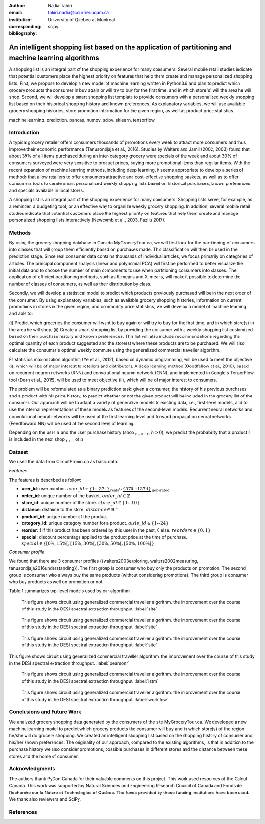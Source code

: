 :author: Nadia Tahiri
:email: tahiri.nadia@courrier.uqam.ca
:institution: University of Quebec at Montreal
:corresponding:

:bibliography: scipy

-----------------------------------------------------------------------------------------------------
An intelligent shopping list based on the application of partitioning and machine learning algorithms
-----------------------------------------------------------------------------------------------------

.. class:: abstract
   
   A shopping list is an integral part of the shopping experience for many consumers. 
   Several mobile retail studies indicate that potential customers place the highest 
   priority on features that help them create and manage personalized shopping lists. 
   First, we propose to develop a new model of machine learning written in Python3.6 
   and plan to predict which grocery products the consumer in buy again or 
   will try to buy for the first time, and in which store(s) will the area he will shop. 
   Second, we will develop a smart shopping list template to provide consumers with a 
   personalized weekly shopping list based on their historical shopping history and 
   known preferences. As explanatory variables, we will use available grocery shopping histories, 
   store promotion information for the given region, as well as product price statistics.

.. class:: keywords

   machine learning, prediction, pandas, numpy, scipy, sklearn, tensorflow
   

Introduction
------------

A typical grocery retailer offers consumers thousands of promotions every week 
to attract more consumers and thus improve their economic performance (Tanusondjaja et al., 2016). 
Studies by Walters and Jamil (2002, 2003) found that about 39% of all items purchased 
during an inter-category grocery were specials of the week and about 30% of consumers 
surveyed were very sensitive to product prices, buying more promotional items than regular items. 
With the recent expansion of machine learning methods, including deep learning, 
it seems appropriate to develop a series of methods that allow retailers to offer consumers attractive 
and cost-effective shopping baskets, as well as to offer consumers tools 
to create smart personalized weekly shopping lists based on historical purchases, 
known preferences and specials available in local stores.


A shopping list is an integral part of the shopping experience for many consumers. 
Shopping lists serve, for example, as a reminder, a budgeting tool, 
or an effective way to organize weekly grocery shopping. 
In addition, several mobile retail studies indicate that potential customers place 
the highest priority on features that help them create and manage personalized 
shopping lists interactively (Newcomb et al., 2003, Fazliu 2017).


Methods
-------

By using the grocery shopping database in Canada MyGroceryTour.ca, 
we will first look for the partitioning of consumers into classes that will group 
them efficiently based on purchases made. 
This classification will then be used in the prediction stage. 
Since real consumer data contains thousands of individual articles, 
we focus primarily on categories of articles. 
The principal component analysis (linear and polynomial PCA) will first be performed to better visualize the initial data 
and to choose the number of main components to use when partitioning consumers into classes. 
The application of efficient partitioning methods, such as K-means and X-means, 
will make it possible to determine the number of classes of consumers, 
as well as their distribution by class.

Secondly, we will develop a statistical model to predict which products previously purchased will be 
in the next order of the consumer. By using explanatory variables, such as available grocery shopping histories, 
information on current promotions in stores in the given region, and commodity price statistics, 
we will develop a model of machine learning and able to:

(i) Predict which groceries the consumer will want to buy again 
or will try to buy for the first time, and in which store(s) in the area he will shop;
(ii) Create a smart shopping list by providing the consumer 
with a weekly shopping list customized based on their purchase history and known preferences. 
This list will also include recommendations regarding the optimal quantity of each product suggested and the store(s) 
where these products are to be purchased. We will also calculate the consumer's optimal weekly commute 
using the generalized commercial traveller algorithm.

F1 statistics maximization algorithm (Ye et al., 2012), 
based on dynamic programming, will be used to meet the objective (i), 
which will be of major interest to retailers and distributors. 
A deep learning method (Goodfellow et al., 2016), based on recurrent neuron networks (RNN) 
and convolutional neuron network (CNN), and implemented in Google's TensorFlow tool (Dean et al., 2015), 
will be used to meet objective (ii), which will be of major interest to consumers.

The problem will be reformulated as a binary prediction task: given a consumer, 
the history of his previous purchases and a product with his price history, 
to predict whether or not the given product will be included in the grocery list of the consumer. 
Our approach will be to adapt a variety of generative models to existing data, i.e., 
first-level models, and to use the internal representations of 
these models as features of the second-level models. 
Recurrent neural networks and convolutional neural networks will be used at the first learning level 
and forward propagation neural networks (Feedforward NN) 
will be used at the second level of learning.

Depending on the user :math:`u` and the user purchase history
(shop :math:`_{t-h:t}`, :math:`h>0`), we predict the probability that a product :math:`i` is included 
in the next shop :math:`_{t+1}` of :math:`u`


Dataset
-------

We used the data from CircuitPromo.ca as basic data. 

*Features*

The features is described as follow:

- **user\_id**: user number. :math:`user\_id \in \underbrace{\{1 \cdots 374\}}_{\text{reals}} \cup \underbrace{\{375 \cdots 1374\}}_{\text{generated}}`
- **order\_id**: unique number of the basket. :math:`order\_id \in \mathbb{Z}`
- **store\_id**: unique number of the store. :math:`store\_id \in \{1 \cdots 10\}` 
- **distance**: distance to the store. :math:`distance \in \mathbb{R}^+`
- **product\_id**: unique number of the product.
- **category\_id**: unique category number for a product. :math:`aisle\_id \in \{1 \cdots 24\}`  
- **reorder**: 1 if this product has been ordered by this user in the past, 0 else. :math:`reorders \in \{0,1\}`
- **special**: discount percentage applied to the product price at the time of purchase. :math:`special \in \{[0\%,15\%[, [15\%,30\%[, [30\%,50\%[, [50\%,100\%[\}`
	 
*Consumer profile*

We found that there are 3 consumer profiles ({walters2003exploring, walters2002measuring, tanusondjaja2016understanding}). 
The first group is consumer who buy only the products on promotion. 
The second group is consumer who always buy the same products (without considering promotions).
The third group is consumer who buy products as well on promotion or not.

Table 1 summarizes top-level models used by our algorithm

.. raw:: latex

   \begin{table}

     \begin{longtable}{lcc}
     \hline
     \textbf{Representation} & \textbf{Description} & \textbf{Type}\tabularnewline
     \hline
     \textcolor{blue}{Products} & \textcolor{blue}{\begin{tabular}{@{}c@{}} Model P$(\text{product}_{i}\in \text{order}_{t+1})$\\ with orders$_{t-h,t}$, $h>0$.\end{tabular}}& \textcolor{blue}{\begin{tabular}{@{}c@{}}LSTM\\ (300 neurons)\end{tabular}} \\
     \hline
     Categories & Predicts P$(\exists i:\text{product}_{i,t+1} \in \text{category}_r)$. & \begin{tabular}{@{}c@{}}LSTM\\ (300 neurons)\end{tabular}\\
     \hline
     Size & Predict the size of the order$_{t+1}$. & \begin{tabular}{@{}c@{}}LSTM\\ (300 neurons)\end{tabular}\\
     \hline
     \textcolor{blue}{\begin{tabular}{@{}c@{}}Users \\ Products \end{tabular}} & \textcolor{blue}{Decomposed $V_{(u \times p)}=W_{(u \times d)}	H^T_{(p \times d)}$} & \textcolor{blue}{\begin{tabular}{@{}c@{}}Dense\\ (50 neurons)\end{tabular}}\\
     \hline
     \end{longtable}

     \caption{Top-level models used.}

   \end{table}

   
.. figure:: figures/products_F1.png

   This figure shows circuit using generalized commercial traveller algorithm. the improvement over the course of this study in the DESI 
   spectral extraction throughput. :label:`site`
   
.. figure:: figures/order_frequency.png

   This figure shows circuit using generalized commercial traveller algorithm. the improvement over the course of this study in the DESI 
   spectral extraction throughput. :label:`site`
   
.. figure:: figures/product_pca.png

   This figure shows circuit using generalized commercial traveller algorithm. the improvement over the course of this study in the DESI 
   spectral extraction throughput. :label:`site`
   
.. figure:: figures/pearsonr.png
   :align: center
   
   This figure shows circuit using generalized commercial traveller algorithm. the improvement over the course of this study in the DESI 
   spectral extraction throughput. :label:`pearsonr`
   
.. figure:: figures/lstm.png

   This figure shows circuit using generalized commercial traveller algorithm. the improvement over the course of this study in the DESI 
   spectral extraction throughput. :label:`lstm`
   
.. figure:: figures/workflow.png

   This figure shows circuit using generalized commercial traveller algorithm. the improvement over the course of this study in the DESI 
   spectral extraction throughput. :label:`workflow`
   
.. figure:: figures/violon.png
   :align: center
   :scale: 20%
   :figclass: wt
 
   
Conclusions and Future Work
---------------------------

We analyzed grocery shopping data generated by the consumers of the site MyGroceryTour.ca.
We developed a new machine learning model to predict which grocery products the consumer will
buy and in which store(s) of the region he/she will do grocery shopping.
We created an intelligent shopping list based on the shopping history of consumer and his/her
known preferences.
The originality of our approach, compared to the existing algorithms, is that in addition to the
purchase history we also consider promotions, possible purchases in different stores and the
distance between these stores and the home of consumer.


Acknowledgments
---------------
The authors thank PyCon Canada for their valuable comments on this project. This work used
resources of the Calcul Canada. This work was supported by Natural Sciences 
and Engineering Research Council of Canada and Fonds de Recherche sur la Nature et Technologies of Quebec. 
The funds provided by these funding institutions have been used. 
We thank also reviewers and SciPy.


References
----------
